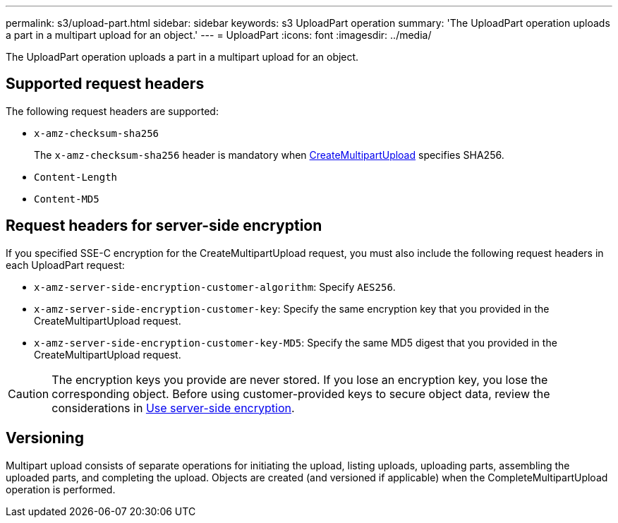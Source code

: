 ---
permalink: s3/upload-part.html
sidebar: sidebar
keywords: s3 UploadPart operation
summary: 'The UploadPart operation uploads a part in a multipart upload for an object.'
---
= UploadPart
:icons: font
:imagesdir: ../media/

[.lead]
The UploadPart operation uploads a part in a multipart upload for an object.

== Supported request headers

The following request headers are supported:

* `x-amz-checksum-sha256`
+
The `x-amz-checksum-sha256` header is mandatory when link:initiate-multipart-upload.html[CreateMultipartUpload] specifies SHA256.

* `Content-Length`
* `Content-MD5`

== Request headers for server-side encryption

If you specified SSE-C encryption for the CreateMultipartUpload request, you must also include the following request headers in each UploadPart request:

* `x-amz-server-side-encryption-customer-algorithm`: Specify `AES256`.
* `x-amz-server-side-encryption-customer-key`: Specify the same encryption key that you provided in the CreateMultipartUpload request.
* `x-amz-server-side-encryption-customer-key-MD5`: Specify the same MD5 digest that you provided in the CreateMultipartUpload request.

CAUTION: The encryption keys you provide are never stored. If you lose an encryption key, you lose the corresponding object. Before using customer-provided keys to secure object data, review the considerations in link:using-server-side-encryption.html[Use server-side encryption].

== Versioning

Multipart upload consists of separate operations for initiating the upload, listing uploads, uploading parts, assembling the uploaded parts, and completing the upload. Objects are created (and versioned if applicable) when the CompleteMultipartUpload operation is performed.

// 2024 MAY 23, SGWS-31243